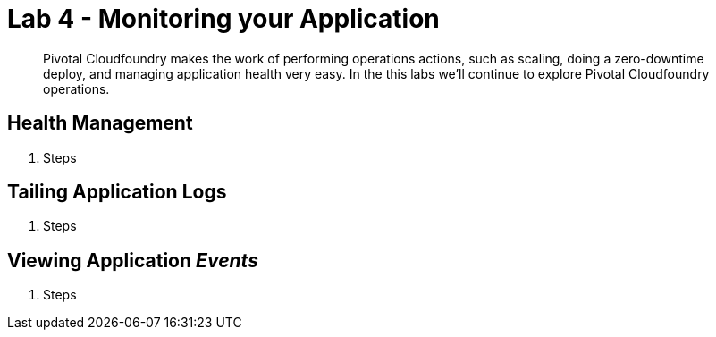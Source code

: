 = Lab 4 - Monitoring your Application

[abstract]
--
Pivotal Cloudfoundry makes the work of performing operations actions, such as scaling, doing a zero-downtime deploy, and managing application health very easy.
In the this labs we'll continue to explore Pivotal Cloudfoundry operations.
--

== Health Management

. Steps

== Tailing Application Logs

. Steps

== Viewing Application _Events_

. Steps
